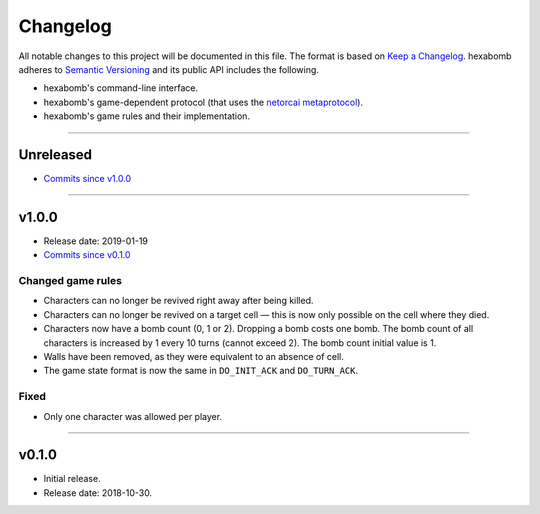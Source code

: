 Changelog
=========

All notable changes to this project will be documented in this file.
The format is based on `Keep a Changelog`_.
hexabomb adheres to `Semantic Versioning`_ and its public API includes the
following.

- hexabomb's command-line interface.
- hexabomb's game-dependent protocol (that uses the `netorcai metaprotocol`_).
- hexabomb's game rules and their implementation.

........................................................................................................................

Unreleased
----------

- `Commits since v1.0.0 <https://github.com/netorcai/hexabomb/compare/v1.0.0...master>`_

........................................................................................................................

v1.0.0
------

- Release date: 2019-01-19
- `Commits since v0.1.0 <https://github.com/netorcai/hexabomb/compare/v0.1.0...v1.0.0>`_

Changed game rules
~~~~~~~~~~~~~~~~~~

- Characters can no longer be revived right away after being killed.
- Characters can no longer be revived on a target cell —
  this is now only possible on the cell where they died.
- Characters now have a bomb count (0, 1 or 2). Dropping a bomb costs one bomb.
  The bomb count of all characters is increased by 1 every 10 turns (cannot exceed 2).
  The bomb count initial value is 1.
- Walls have been removed, as they were equivalent to an absence of cell.
- The game state format is now the same in ``DO_INIT_ACK`` and ``DO_TURN_ACK``.

Fixed
~~~~~

- Only one character was allowed per player.

........................................................................................................................

v0.1.0
------

- Initial release.
- Release date: 2018-10-30.

.. _Keep a Changelog: http://keepachangelog.com/en/1.0.0
.. _Semantic versioning: http://semver.org/spec/v2.0.0.html
.. _netorcai metaprotocol: https://github.com/netorcai/netorcai
